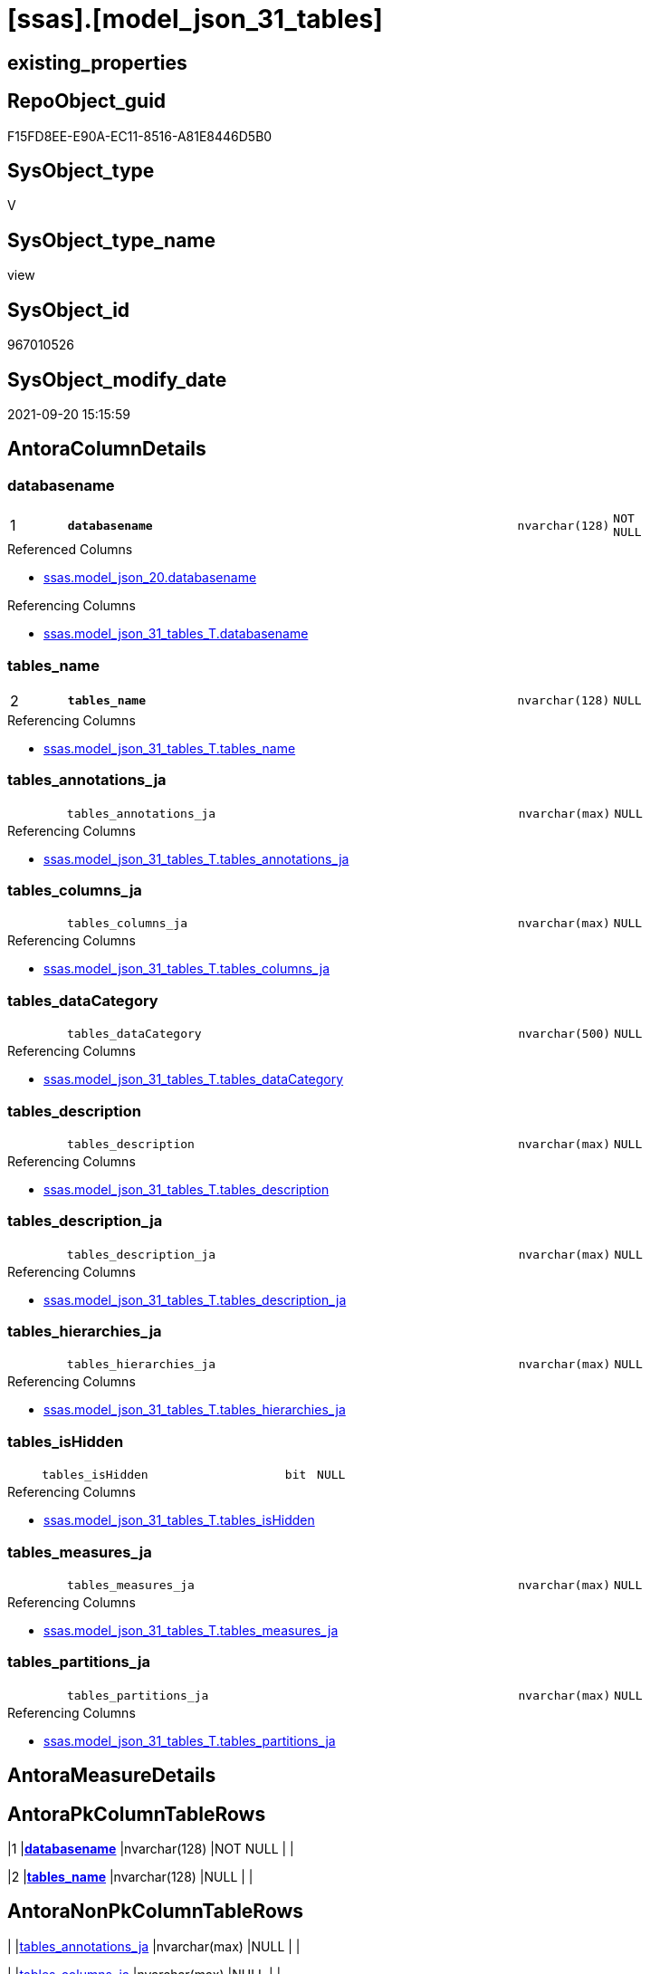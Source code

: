 = [ssas].[model_json_31_tables]

== existing_properties

// tag::existing_properties[]
:ExistsProperty--antorareferencedlist:
:ExistsProperty--antorareferencinglist:
:ExistsProperty--is_repo_managed:
:ExistsProperty--is_ssas:
:ExistsProperty--pk_index_guid:
:ExistsProperty--pk_indexpatterncolumndatatype:
:ExistsProperty--pk_indexpatterncolumnname:
:ExistsProperty--pk_indexsemanticgroup:
:ExistsProperty--referencedobjectlist:
:ExistsProperty--sql_modules_definition:
:ExistsProperty--FK:
:ExistsProperty--AntoraIndexList:
:ExistsProperty--Columns:
// end::existing_properties[]

== RepoObject_guid

// tag::RepoObject_guid[]
F15FD8EE-E90A-EC11-8516-A81E8446D5B0
// end::RepoObject_guid[]

== SysObject_type

// tag::SysObject_type[]
V 
// end::SysObject_type[]

== SysObject_type_name

// tag::SysObject_type_name[]
view
// end::SysObject_type_name[]

== SysObject_id

// tag::SysObject_id[]
967010526
// end::SysObject_id[]

== SysObject_modify_date

// tag::SysObject_modify_date[]
2021-09-20 15:15:59
// end::SysObject_modify_date[]

== AntoraColumnDetails

// tag::AntoraColumnDetails[]
[#column-databasename]
=== databasename

[cols="d,8m,m,m,m,d"]
|===
|1
|*databasename*
|nvarchar(128)
|NOT NULL
|
|
|===

.Referenced Columns
--
* xref:ssas.model_json_20.adoc#column-databasename[+ssas.model_json_20.databasename+]
--

.Referencing Columns
--
* xref:ssas.model_json_31_tables_T.adoc#column-databasename[+ssas.model_json_31_tables_T.databasename+]
--


[#column-tables_name]
=== tables_name

[cols="d,8m,m,m,m,d"]
|===
|2
|*tables_name*
|nvarchar(128)
|NULL
|
|
|===

.Referencing Columns
--
* xref:ssas.model_json_31_tables_T.adoc#column-tables_name[+ssas.model_json_31_tables_T.tables_name+]
--


[#column-tables_annotations_ja]
=== tables_annotations_ja

[cols="d,8m,m,m,m,d"]
|===
|
|tables_annotations_ja
|nvarchar(max)
|NULL
|
|
|===

.Referencing Columns
--
* xref:ssas.model_json_31_tables_T.adoc#column-tables_annotations_ja[+ssas.model_json_31_tables_T.tables_annotations_ja+]
--


[#column-tables_columns_ja]
=== tables_columns_ja

[cols="d,8m,m,m,m,d"]
|===
|
|tables_columns_ja
|nvarchar(max)
|NULL
|
|
|===

.Referencing Columns
--
* xref:ssas.model_json_31_tables_T.adoc#column-tables_columns_ja[+ssas.model_json_31_tables_T.tables_columns_ja+]
--


[#column-tables_dataCategory]
=== tables_dataCategory

[cols="d,8m,m,m,m,d"]
|===
|
|tables_dataCategory
|nvarchar(500)
|NULL
|
|
|===

.Referencing Columns
--
* xref:ssas.model_json_31_tables_T.adoc#column-tables_dataCategory[+ssas.model_json_31_tables_T.tables_dataCategory+]
--


[#column-tables_description]
=== tables_description

[cols="d,8m,m,m,m,d"]
|===
|
|tables_description
|nvarchar(max)
|NULL
|
|
|===

.Referencing Columns
--
* xref:ssas.model_json_31_tables_T.adoc#column-tables_description[+ssas.model_json_31_tables_T.tables_description+]
--


[#column-tables_description_ja]
=== tables_description_ja

[cols="d,8m,m,m,m,d"]
|===
|
|tables_description_ja
|nvarchar(max)
|NULL
|
|
|===

.Referencing Columns
--
* xref:ssas.model_json_31_tables_T.adoc#column-tables_description_ja[+ssas.model_json_31_tables_T.tables_description_ja+]
--


[#column-tables_hierarchies_ja]
=== tables_hierarchies_ja

[cols="d,8m,m,m,m,d"]
|===
|
|tables_hierarchies_ja
|nvarchar(max)
|NULL
|
|
|===

.Referencing Columns
--
* xref:ssas.model_json_31_tables_T.adoc#column-tables_hierarchies_ja[+ssas.model_json_31_tables_T.tables_hierarchies_ja+]
--


[#column-tables_isHidden]
=== tables_isHidden

[cols="d,8m,m,m,m,d"]
|===
|
|tables_isHidden
|bit
|NULL
|
|
|===

.Referencing Columns
--
* xref:ssas.model_json_31_tables_T.adoc#column-tables_isHidden[+ssas.model_json_31_tables_T.tables_isHidden+]
--


[#column-tables_measures_ja]
=== tables_measures_ja

[cols="d,8m,m,m,m,d"]
|===
|
|tables_measures_ja
|nvarchar(max)
|NULL
|
|
|===

.Referencing Columns
--
* xref:ssas.model_json_31_tables_T.adoc#column-tables_measures_ja[+ssas.model_json_31_tables_T.tables_measures_ja+]
--


[#column-tables_partitions_ja]
=== tables_partitions_ja

[cols="d,8m,m,m,m,d"]
|===
|
|tables_partitions_ja
|nvarchar(max)
|NULL
|
|
|===

.Referencing Columns
--
* xref:ssas.model_json_31_tables_T.adoc#column-tables_partitions_ja[+ssas.model_json_31_tables_T.tables_partitions_ja+]
--


// end::AntoraColumnDetails[]

== AntoraMeasureDetails

// tag::AntoraMeasureDetails[]

// end::AntoraMeasureDetails[]

== AntoraPkColumnTableRows

// tag::AntoraPkColumnTableRows[]
|1
|*<<column-databasename>>*
|nvarchar(128)
|NOT NULL
|
|

|2
|*<<column-tables_name>>*
|nvarchar(128)
|NULL
|
|










// end::AntoraPkColumnTableRows[]

== AntoraNonPkColumnTableRows

// tag::AntoraNonPkColumnTableRows[]


|
|<<column-tables_annotations_ja>>
|nvarchar(max)
|NULL
|
|

|
|<<column-tables_columns_ja>>
|nvarchar(max)
|NULL
|
|

|
|<<column-tables_dataCategory>>
|nvarchar(500)
|NULL
|
|

|
|<<column-tables_description>>
|nvarchar(max)
|NULL
|
|

|
|<<column-tables_description_ja>>
|nvarchar(max)
|NULL
|
|

|
|<<column-tables_hierarchies_ja>>
|nvarchar(max)
|NULL
|
|

|
|<<column-tables_isHidden>>
|bit
|NULL
|
|

|
|<<column-tables_measures_ja>>
|nvarchar(max)
|NULL
|
|

|
|<<column-tables_partitions_ja>>
|nvarchar(max)
|NULL
|
|

// end::AntoraNonPkColumnTableRows[]

== AntoraIndexList

// tag::AntoraIndexList[]

[#index-PK_model_json_31_tables]
=== PK_model_json_31_tables

* IndexSemanticGroup: xref:other/IndexSemanticGroup.adoc#ssas_table[ssas_table]
+
--
* <<column-databasename>>; nvarchar(128)
* <<column-tables_name>>; nvarchar(128)
--
* PK, Unique, Real: 1, 1, 0


[#index-idx_model_json_31_tables2x_2]
=== idx_model_json_31_tables++__++2

* IndexSemanticGroup: xref:other/IndexSemanticGroup.adoc#openingbracketnoblankgroupclosingbracket[no_group]
+
--
* <<column-databasename>>; nvarchar(128)
--
* PK, Unique, Real: 0, 0, 0

// end::AntoraIndexList[]

== AntoraParameterList

// tag::AntoraParameterList[]

// end::AntoraParameterList[]

== Other tags

source: property.RepoObjectProperty_cross As rop_cross


=== AdocUspSteps

// tag::adocuspsteps[]

// end::adocuspsteps[]


=== AntoraReferencedList

// tag::antorareferencedlist[]
* xref:ssas.model_json_20.adoc[]
// end::antorareferencedlist[]


=== AntoraReferencingList

// tag::antorareferencinglist[]
* xref:ssas.model_json_31_tables_T.adoc[]
* xref:ssas.usp_PERSIST_model_json_31_tables_T.adoc[]
// end::antorareferencinglist[]


=== Description

// tag::description[]

// end::description[]


=== exampleUsage

// tag::exampleusage[]

// end::exampleusage[]


=== exampleUsage_2

// tag::exampleusage_2[]

// end::exampleusage_2[]


=== exampleUsage_3

// tag::exampleusage_3[]

// end::exampleusage_3[]


=== exampleUsage_4

// tag::exampleusage_4[]

// end::exampleusage_4[]


=== exampleUsage_5

// tag::exampleusage_5[]

// end::exampleusage_5[]


=== exampleWrong_Usage

// tag::examplewrong_usage[]

// end::examplewrong_usage[]


=== has_execution_plan_issue

// tag::has_execution_plan_issue[]

// end::has_execution_plan_issue[]


=== has_get_referenced_issue

// tag::has_get_referenced_issue[]

// end::has_get_referenced_issue[]


=== has_history

// tag::has_history[]

// end::has_history[]


=== has_history_columns

// tag::has_history_columns[]

// end::has_history_columns[]


=== InheritanceType

// tag::inheritancetype[]

// end::inheritancetype[]


=== is_persistence

// tag::is_persistence[]

// end::is_persistence[]


=== is_persistence_check_duplicate_per_pk

// tag::is_persistence_check_duplicate_per_pk[]

// end::is_persistence_check_duplicate_per_pk[]


=== is_persistence_check_for_empty_source

// tag::is_persistence_check_for_empty_source[]

// end::is_persistence_check_for_empty_source[]


=== is_persistence_delete_changed

// tag::is_persistence_delete_changed[]

// end::is_persistence_delete_changed[]


=== is_persistence_delete_missing

// tag::is_persistence_delete_missing[]

// end::is_persistence_delete_missing[]


=== is_persistence_insert

// tag::is_persistence_insert[]

// end::is_persistence_insert[]


=== is_persistence_truncate

// tag::is_persistence_truncate[]

// end::is_persistence_truncate[]


=== is_persistence_update_changed

// tag::is_persistence_update_changed[]

// end::is_persistence_update_changed[]


=== is_repo_managed

// tag::is_repo_managed[]
0
// end::is_repo_managed[]


=== is_ssas

// tag::is_ssas[]
0
// end::is_ssas[]


=== microsoft_database_tools_support

// tag::microsoft_database_tools_support[]

// end::microsoft_database_tools_support[]


=== MS_Description

// tag::ms_description[]

// end::ms_description[]


=== persistence_source_RepoObject_fullname

// tag::persistence_source_repoobject_fullname[]

// end::persistence_source_repoobject_fullname[]


=== persistence_source_RepoObject_fullname2

// tag::persistence_source_repoobject_fullname2[]

// end::persistence_source_repoobject_fullname2[]


=== persistence_source_RepoObject_guid

// tag::persistence_source_repoobject_guid[]

// end::persistence_source_repoobject_guid[]


=== persistence_source_RepoObject_xref

// tag::persistence_source_repoobject_xref[]

// end::persistence_source_repoobject_xref[]


=== pk_index_guid

// tag::pk_index_guid[]
03B0C093-EC0A-EC11-8516-A81E8446D5B0
// end::pk_index_guid[]


=== pk_IndexPatternColumnDatatype

// tag::pk_indexpatterncolumndatatype[]
nvarchar(128),nvarchar(128)
// end::pk_indexpatterncolumndatatype[]


=== pk_IndexPatternColumnName

// tag::pk_indexpatterncolumnname[]
databasename,tables_name
// end::pk_indexpatterncolumnname[]


=== pk_IndexSemanticGroup

// tag::pk_indexsemanticgroup[]
ssas_table
// end::pk_indexsemanticgroup[]


=== ReferencedObjectList

// tag::referencedobjectlist[]
* [ssas].[model_json_20]
// end::referencedobjectlist[]


=== usp_persistence_RepoObject_guid

// tag::usp_persistence_repoobject_guid[]

// end::usp_persistence_repoobject_guid[]


=== UspExamples

// tag::uspexamples[]

// end::uspexamples[]


=== UspParameters

// tag::uspparameters[]

// end::uspparameters[]

== Boolean Attributes

source: property.RepoObjectProperty WHERE property_int = 1

// tag::boolean_attributes[]

// end::boolean_attributes[]

== sql_modules_definition

// tag::sql_modules_definition[]
[%collapsible]
=======
[source,sql]
----

/*
--check

Select
    Distinct
    j2.[Key]
  , j2.Type
From
    ssas.model_json_20                       As T1
    Cross Apply OpenJson ( T1.l2_tables_ja ) As j1
    Cross Apply OpenJson ( j1.Value ) As j2
order by
    j2.[Key]
  , j2.Type

Go
*/

CREATE View ssas.model_json_31_tables
As
Select
    T1.databasename
  --, T1.l1_name
  --, T1.l1_compatibilityLevel
  --, T1.l1_id
  --, T1.l2_name
  --, T1.l2_annotations_ja
  --, T1.l2_culture
  --, T1.l2_cultures_ja
  --, T1.l2_dataSources_ja
  --, T1.l2_perspectives_ja
  --, T1.l2_relationships_ja
  --, T1.l2_roles_ja
  --, T1.l2_tables_ja
  , j2.tables_name
  , j2.tables_annotations_ja
  , j2.tables_columns_ja
  , j2.tables_dataCategory
  , j2.tables_description
  , j2.tables_description_ja
  , j2.tables_hierarchies_ja
  , j2.tables_isHidden
  , j2.tables_measures_ja
  , j2.tables_partitions_ja
From
    ssas.model_json_20                       As T1
    Cross Apply OpenJson ( T1.l2_tables_ja ) As j1
    Cross Apply
    OpenJson ( j1.Value )
    With
    (
        tables_name NVarchar ( 128 ) N'$.name'
      , tables_annotations_ja NVarchar ( Max ) N'$.annotations' As Json
      , tables_columns_ja NVarchar ( Max ) N'$.columns' As Json
      , tables_dataCategory NVarchar ( 500 ) N'$.dataCategory'
      , tables_description NVarchar ( Max ) N'$.description'
      , tables_description_ja NVarchar ( Max ) N'$.description' As Json
      , tables_hierarchies_ja NVarchar ( Max ) N'$.hierarchies' As Json
      , tables_isHidden Bit N'$.isHidden'
      , tables_measures_ja NVarchar ( Max ) N'$.measures' As Json
      , tables_partitions_ja NVarchar ( Max ) N'$.partitions' As Json
    ) As j2

----
=======
// end::sql_modules_definition[]


